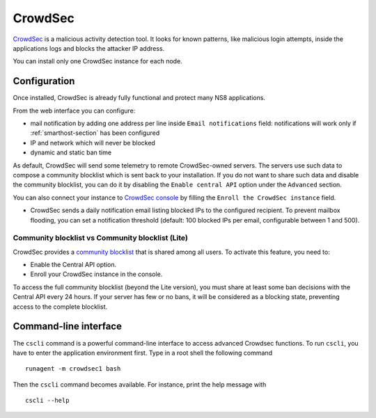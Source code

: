 ========
CrowdSec
========

`CrowdSec <https://www.crowdsec.net/>`_ is a malicious activity detection tool.
It looks for known patterns, like malicious login attempts, inside the applications logs
and blocks the attacker IP address.

You can install only one CrowdSec instance for each node.
 

Configuration
=============

Once installed, CrowdSec is already fully functional and protect many NS8 applications.
 
From the web interface you can configure:

* mail notification by adding one address per line inside ``Email notifications`` field:
  notifications will work only if :ref:`smarthost-section` has been configured

* IP and network which will never be blocked

* dynamic and static ban time

As default, CrowdSec will send some telemetry to remote CrowdSec-owned servers.
The servers use such data to compose a community blocklist which is sent back to your installation.
If you do not want to share such data and disable the community blocklist, you can do it by
disabling the ``Enable central API`` option under the ``Advanced`` section.

You can also connect your instance to `CrowdSec console <https://app.crowdsec.net>`_
by filling the ``Enroll the CrowdSec instance`` field.

* CrowdSec sends a daily notification email listing blocked IPs to the configured recipient. 
  To prevent mailbox flooding, you can set a notification threshold 
  (default: 100 blocked IPs per email, configurable between 1 and 500).

Community blocklist vs Community blocklist (Lite)
^^^^^^^^^^^^^^^^^^^^^^^^^^^^^^^^^^^^^^^^^^^^^^^^^
CrowdSec provides a `community blocklist <https://docs.crowdsec.net/docs/next/central_api/community_blocklist>`_  that is shared among all users. To activate this feature, you need to:

- Enable the Central API option.
- Enroll your CrowdSec instance in the console.

To access the full community blocklist (beyond the Lite version), you must share at least some ban decisions with the Central API every 24 hours. 
If your server has few or no bans, it will be considered as a blocking state, preventing access to the complete blocklist.

Command-line interface
======================

The ``cscli`` command is a powerful command-line interface to access
advanced Crowdsec functions. To run ``cscli``, you have to enter the
application environment first. Type in a root shell the following command

::

  runagent -m crowdsec1 bash

Then the ``cscli`` command becomes available. For instance, print the help
message with

::

  cscli --help
